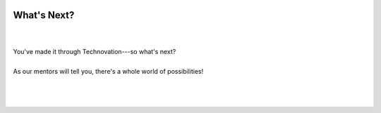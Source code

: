 .. image:: ../img/Technovation-yellow-gradient-background.png
    :width: 500
    :align: center
    :alt: Technovation logo


What's Next?
:::::::::::::::::::::::::::::::::::::::::::

|

.. image:: https://imgflip.com/s/meme/Left-Exit-12-Off-Ramp.jpg
    :width: 200
    :align: center
    :alt: Exit ramp

|
| You've made it through Technovation---so what's next?
|
| As our mentors will tell you, there's a whole world of possibilities!
|

.. raw:: html

     <div align="middle">
         <iframe src="https://docs.google.com/presentation/d/e/2PACX-1vSqDPB9RIYEwuzqlqeq_296bYf1psHDsVQeThog7btC73pNj3_N-idHYhXpBVdcKZ2YTDgEFKQIu4cG/embed?start=false&loop=false&delayms=3000" frameborder="0" width="700" height="400" allowfullscreen="true" mozallowfullscreen="true" webkitallowfullscreen="true"></iframe>
     </div>

|
|